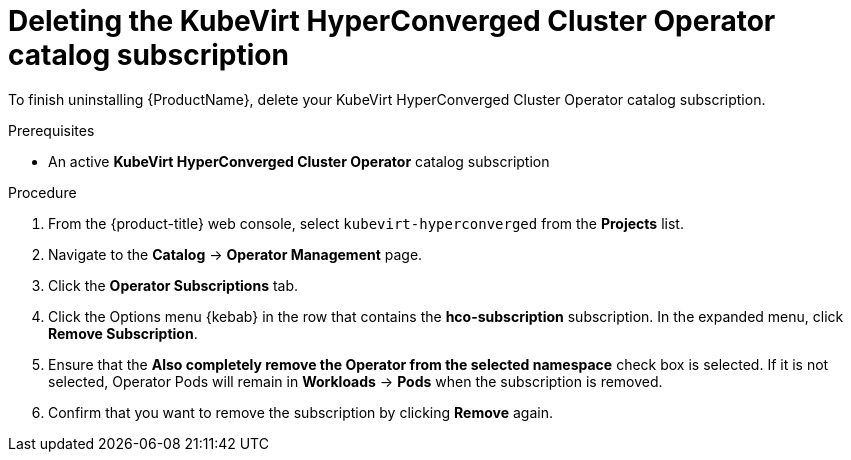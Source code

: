 // Module included in the following assemblies:
//
// * cnv/cnv_install/uninstalling-container-native-virtualization.adoc

[id="cnv-deleting-hco-subscription_{context}"]
= Deleting the KubeVirt HyperConverged Cluster Operator catalog subscription

To finish uninstalling {ProductName}, delete your KubeVirt HyperConverged
Cluster Operator catalog subscription.

.Prerequisites

* An active *KubeVirt HyperConverged Cluster Operator* catalog subscription

.Procedure

. From the {product-title} web console, select `kubevirt-hyperconverged` from
the *Projects* list.

. Navigate to the *Catalog* -> *Operator Management* page.

. Click the *Operator Subscriptions* tab.

. Click the Options menu {kebab} in the row that contains the *hco-subscription*
subscription. In the expanded menu, click *Remove Subscription*.

. Ensure that the *Also completely remove the Operator from the selected namespace*
check box is selected. If it is not selected, Operator Pods will remain in
*Workloads* -> *Pods* when the subscription is removed.

. Confirm that you want to remove the subscription by clicking *Remove* again.